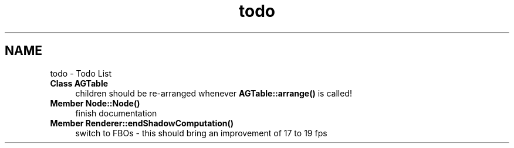 .TH "todo" 3 "27 Oct 2006" "Version 0.1.9" "Antargis" \" -*- nroff -*-
.ad l
.nh
.SH NAME
todo \- Todo List
 
.IP "\fBClass \fBAGTable\fP \fP" 1c
children should be re-arranged whenever \fBAGTable::arrange()\fP is called! 
.PP
.PP
 
.IP "\fBMember \fBNode::Node\fP() \fP" 1c
finish documentation 
.PP
.PP
 
.IP "\fBMember \fBRenderer::endShadowComputation\fP() \fP" 1c
switch to FBOs - this should bring an improvement of 17 to 19 fps 
.PP

